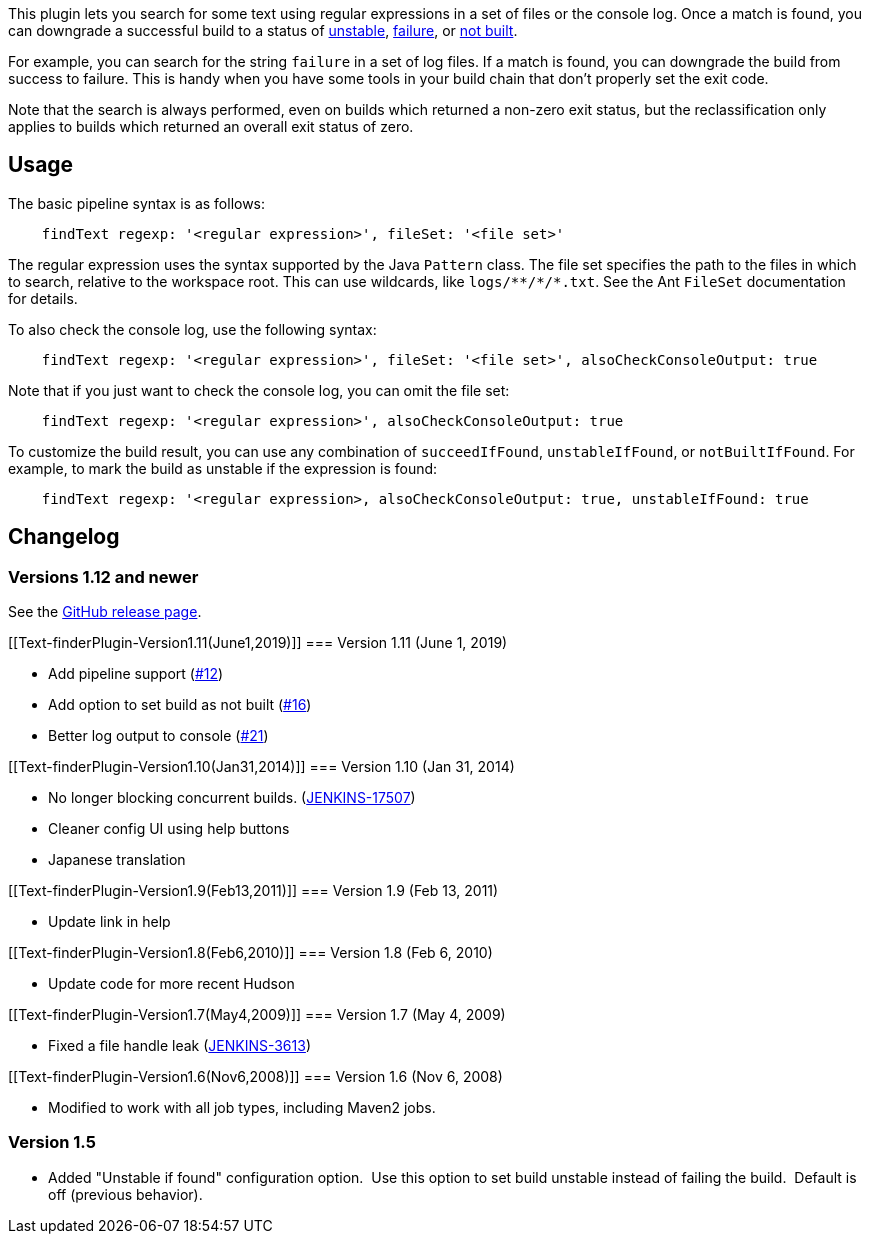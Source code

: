 This plugin lets you search for some text using regular expressions in a
set of files or the console log. Once a match is found, you can
downgrade a successful build to a status
of https://javadoc.jenkins-ci.org/hudson/model/Result.html#UNSTABLE[unstable],
https://javadoc.jenkins-ci.org/hudson/model/Result.html#FAILURE[failure],
or https://javadoc.jenkins-ci.org/hudson/model/Result.html#NOT_BUILT[not
built].

For example, you can search for the string `+failure+` in a set of log
files. If a match is found, you can downgrade the build from success to
failure. This is handy when you have some tools in your build chain that
don't properly set the exit code.

Note that the search is always performed, even on builds which returned
a non-zero exit status, but the reclassification only applies to builds
which returned an overall exit status of zero.

[[Text-finderPlugin-Usage]]
== Usage

The basic pipeline syntax is as follows:

....
    findText regexp: '<regular expression>', fileSet: '<file set>'
....

The regular expression uses the syntax supported by the Java `+Pattern+`
class. The file set specifies the path to the files in which to search,
relative to the workspace root. This can use wildcards, like
`+logs/**/*/*.txt+`. See the Ant `+FileSet+` documentation for details.

To also check the console log, use the following syntax:

....
    findText regexp: '<regular expression>', fileSet: '<file set>', alsoCheckConsoleOutput: true
....

Note that if you just want to check the console log, you can omit the
file set:

....
    findText regexp: '<regular expression>', alsoCheckConsoleOutput: true
....

To customize the build result, you can use any combination of
`+succeedIfFound+`, `+unstableIfFound+`, or `+notBuiltIfFound+`. For
example, to mark the build as unstable if the expression is found:

....
    findText regexp: '<regular expression>, alsoCheckConsoleOutput: true, unstableIfFound: true
....

[[Text-finderPlugin-Changelog]]
== Changelog

[[Text-finderPlugin-Versions1.12andnewer]]
=== Versions 1.12 and newer

See the https://github.com/jenkinsci/text-finder-plugin/releases[GitHub
release page].

[[Text-finderPlugin-Version1.11(June1,2019)]]
=== Version 1.11 (June 1, 2019)

* Add pipeline support
(https://github.com/jenkinsci/text-finder-plugin/pull/12[#12])
* Add option to set build as not built
(https://github.com/jenkinsci/text-finder-plugin/pull/16[#16])
* Better log output to console
(https://github.com/jenkinsci/text-finder-plugin/pull/21[#21])

[[Text-finderPlugin-Version1.10(Jan31,2014)]]
=== Version 1.10 (Jan 31, 2014)

* No longer blocking concurrent builds.
(https://issues.jenkins-ci.org/browse/JENKINS-17507[JENKINS-17507])
* Cleaner config UI using help buttons
* Japanese translation

[[Text-finderPlugin-Version1.9(Feb13,2011)]]
=== Version 1.9 (Feb 13, 2011)

* Update link in help

[[Text-finderPlugin-Version1.8(Feb6,2010)]]
=== Version 1.8 (Feb 6, 2010)

* Update code for more recent Hudson

[[Text-finderPlugin-Version1.7(May4,2009)]]
=== Version 1.7 (May 4, 2009)

* Fixed a file handle leak
(https://issues.jenkins-ci.org/browse/JENKINS-3613[JENKINS-3613])

[[Text-finderPlugin-Version1.6(Nov6,2008)]]
=== Version 1.6 (Nov 6, 2008)

* Modified to work with all job types, including Maven2 jobs.

[[Text-finderPlugin-Version1.5]]
=== Version 1.5

* Added "Unstable if found" configuration option.  Use this option to
set build unstable instead of failing the build.  Default is off
(previous behavior).
